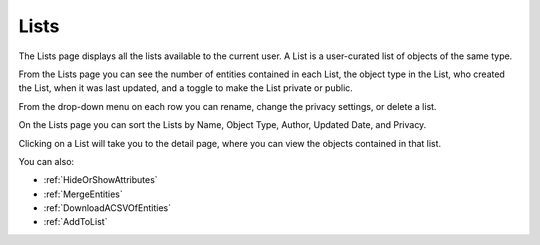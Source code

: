 Lists
-----
The Lists page displays all the lists available to the current user. A List is a user-curated list of objects of the same type.

From the Lists page you can see the number of entities contained in each List, the object type in the List, who created the List, when it was last updated, and a toggle to make the List private or public.

From the drop-down menu on each row you can rename, change the privacy settings, or delete a list.

On the Lists page you can sort the Lists by Name, Object Type, Author, Updated Date, and Privacy.

Clicking on a List will take you to the detail page, where you can view the objects contained in that list.

You can also:

- :ref:`HideOrShowAttributes`
- :ref:`MergeEntities`
- :ref:`DownloadACSVOfEntities`
- :ref:`AddToList`
